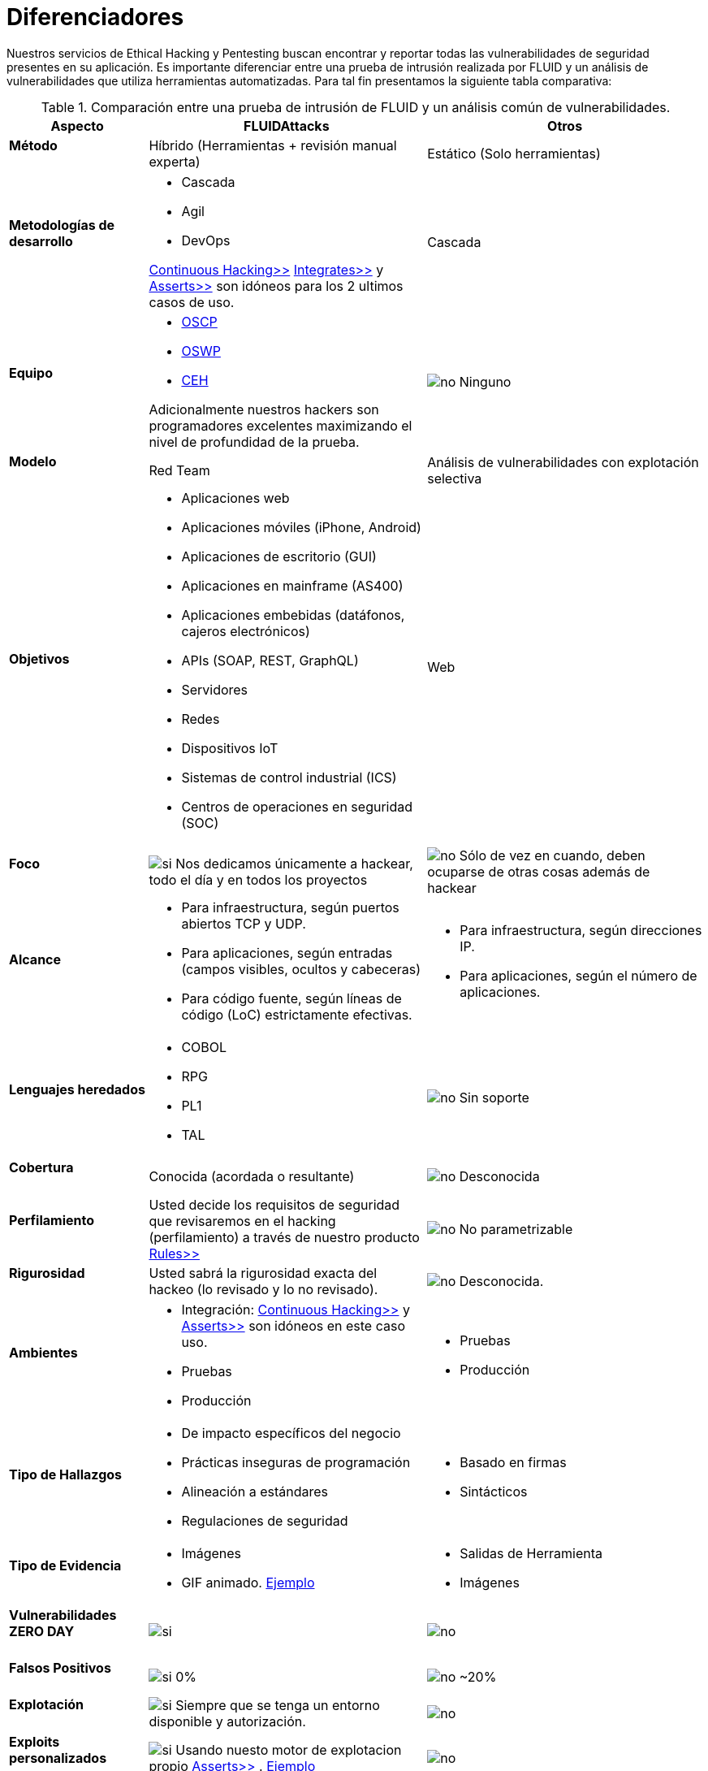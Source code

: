 :slug: servicios/diferenciadores/
:category: servicios
:description: Nuestros servicios de Ethical Hacking y Pentesting buscan encontrar y reportar todas las vulnerabilidades de seguridad presentes en su aplicación. Es importante diferenciar entre una prueba de intrusión realizada por FLUID y un análisis de vulnerabilidades que utiliza herramientas automatizadas.
:keywords: FLUID, Ethical Hacking, Pentesting, Análisis, Vulnerabilidades, Comparación.
:translate: services/differentiators/
:si: image:yes.png[si]
:no: image:no.png[no]

= Diferenciadores

{description} Para tal fin presentamos la siguiente tabla comparativa:

.Comparación entre una prueba de intrusión de FLUID y un análisis común de vulnerabilidades.
[role="tb-fluid tb-row"]
[cols="1,2,2", options="header"]
|====
| Aspecto
| FLUIDAttacks
| Otros

a|==== Método
| Híbrido (Herramientas + revisión manual experta)
| Estático (Solo herramientas)

a|==== Metodologías de desarrollo
a|* Cascada
* Agil
* +DevOps+ 

[button]#link:../../servicios/hacking-continuo/[Continuous Hacking>>]# 
[button]#link:../../productos/integrates/[Integrates>>]# 
y [button]#link:../../productos/asserts/[Asserts>>]#
son idóneos para los 2 ultimos casos de uso.
| Cascada

a|==== Equipo
a|* link:../../blog/una-dosis-de-offsec-oscp/[+OSCP+]
* link:../../blog/el-retorno-al-camino-oswp/[+OSWP+]
* link:../../blog/ceh-el-comienzo-de-la-travesia/[+CEH+] 

Adicionalmente nuestros hackers son programadores excelentes 
maximizando el nivel de profundidad de la prueba.
| {no} Ninguno

a|==== Modelo 
| +Red Team+ 
| Análisis de vulnerabilidades con explotación selectiva

a|==== Objetivos
a|* Aplicaciones web
* Aplicaciones móviles (+iPhone+, +Android+)
* Aplicaciones de escritorio (+GUI+)
* Aplicaciones en mainframe (+AS400+)
* Aplicaciones embebidas (datáfonos, cajeros electrónicos)
* +APIs+ (+SOAP+, +REST+, +GraphQL+)
* Servidores
* Redes
* Dispositivos +IoT+
* Sistemas de control industrial (+ICS+)
* Centros de operaciones en seguridad (+SOC+)
a|Web

a|==== Foco
| {si} Nos dedicamos únicamente a hackear, 
todo el día y en todos los proyectos
| {no} Sólo de vez en cuando, 
deben ocuparse de otras cosas además de hackear


a|==== Alcance 
a|* Para infraestructura, según puertos abiertos +TCP+ y +UDP+.
* Para aplicaciones, según entradas (campos visibles, ocultos y cabeceras)
* Para código fuente, según líneas de código (+LoC+) estrictamente efectivas. 
a|* Para infraestructura, según direcciones +IP+.
* Para aplicaciones, según el número de aplicaciones.

a|==== Lenguajes heredados
a|* +COBOL+ 
* +RPG+
* +PL1+
* +TAL+
| {no} Sin soporte 

a|==== Cobertura 
| Conocida (acordada o resultante)
| {no} Desconocida

a|==== Perfilamiento
| Usted decide los requisitos de seguridad 
que revisaremos en el hacking (perfilamiento) 
a través de nuestro producto [button]#link:../../productos/rules/[Rules>>]#
| {no} No parametrizable

a|==== Rigurosidad

| Usted sabrá la rigurosidad exacta del hackeo 
(lo revisado y lo no revisado).
| {no} Desconocida.

a|==== Ambientes
a|* Integración: 
[button]#link:../../servicios/hacking-continuo/[Continuous Hacking>>]# 
y [button]#link:../../productos/asserts/[Asserts>>]#
son idóneos en este caso uso.
* Pruebas
* Producción
a|* Pruebas
* Producción

a|==== Tipo de Hallazgos 
a|* De impacto específicos del negocio 
* Prácticas inseguras de programación 
* Alineación a estándares
* Regulaciones de seguridad 
a|* Basado en firmas 
* Sintácticos

a|==== Tipo de Evidencia 
a|* Imágenes 
* +GIF+ animado. 
link:../../productos/integrates/#evidencias-de-la-vulnerabilidad[Ejemplo]
a|* Salidas de Herramienta
* Imágenes

a|==== Vulnerabilidades ZERO DAY 
| {si} 
| {no}

a|==== Falsos Positivos 
| {si} 0% 
| {no} ~20%

a|==== Explotación 
| {si} Siempre que se tenga un 
entorno disponible y autorización.
| {no}

a|==== Exploits personalizados 
| {si} Usando nuesto motor de explotacion propio 
[button]#link:../../productos/asserts/[Asserts>>]# .
link:../../productos/integrates/#exploit-de-la-vulnerabilidad[Ejemplo]
| {no}

a|==== Correlación
| Combinando las vulnerabilidades +A+ y +B+ encontrar una +C+ 
de mayor impacto que permite comprometer más registros.
| Solo detecta vulnerabilidades +A+ y +B+ pero no puede correlacionarlas.

a|==== Registros Comprometidos
| {si} link:../../productos/integrates/#registros-comprometidos[Ejemplo]
| {no}

a|==== Ciclos
| Multiples en nuestro servicio 
[button]#link:../../servicios/hacking-continuo/[Continuous Hacking>>]#
| {no} Solo 1

a|==== link:../../blog/desplazados-maquinas/[Fugas] 
| 0% sobre el link:#alcance[alcance] acordado
| ~65% sobre el link:#alcance[alcance] acordado

a|==== Remediación.
a|* Durante el proyecto puede solicitar aclaraciones 
directamente a los hackers mediante 
[button]#link:../../productos/integrates/[Integrates>>]#. 
link:../../productos/integrates/#aclaraciones-de-dudas-sobre-las-vulnerabilidades[Ejemplo]
* Puede utilizar nuestras guias detalladas de remediación 
mediante [button]#link:../../productos/defends/[Defends>>]#. 
link:../../defends/java/limitar-vida-variable/[Ejemplo]
| {no}

a|==== Entregables 
| Sistema web de documentación en tiempo real 
[button]#link:../../productos/integrates/[Integrates>>]#
a|* Documento en word realizado manualmente.
* Informes de herramientas sin descartar falsos positivos
|====
